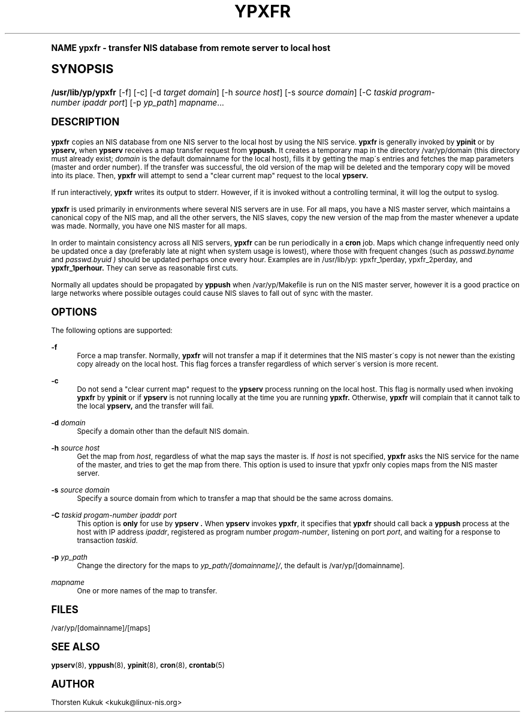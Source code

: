 .\"     Title: ypxfr
.\"    Author: [see the "AUTHOR" section]
.\" Generator: DocBook XSL Stylesheets v1.74.0 <http://docbook.sf.net/>
.\"      Date: 04/02/2009
.\"    Manual: NIS Reference Manual
.\"    Source: NIS Reference Manual
.\"  Language: English
.\"
.TH "YPXFR" "8" "04/02/2009" "NIS Reference Manual" "NIS Reference Manual"
.\" -----------------------------------------------------------------
.\" * (re)Define some macros
.\" -----------------------------------------------------------------
.\" ~~~~~~~~~~~~~~~~~~~~~~~~~~~~~~~~~~~~~~~~~~~~~~~~~~~~~~~~~~~~~~~~~
.\" toupper - uppercase a string (locale-aware)
.\" ~~~~~~~~~~~~~~~~~~~~~~~~~~~~~~~~~~~~~~~~~~~~~~~~~~~~~~~~~~~~~~~~~
.de toupper
.tr aAbBcCdDeEfFgGhHiIjJkKlLmMnNoOpPqQrRsStTuUvVwWxXyYzZ
\\$*
.tr aabbccddeeffgghhiijjkkllmmnnooppqqrrssttuuvvwwxxyyzz
..
.\" ~~~~~~~~~~~~~~~~~~~~~~~~~~~~~~~~~~~~~~~~~~~~~~~~~~~~~~~~~~~~~~~~~
.\" SH-xref - format a cross-reference to an SH section
.\" ~~~~~~~~~~~~~~~~~~~~~~~~~~~~~~~~~~~~~~~~~~~~~~~~~~~~~~~~~~~~~~~~~
.de SH-xref
.ie n \{\
.\}
.toupper \\$*
.el \{\
\\$*
.\}
..
.\" ~~~~~~~~~~~~~~~~~~~~~~~~~~~~~~~~~~~~~~~~~~~~~~~~~~~~~~~~~~~~~~~~~
.\" SH - level-one heading that works better for non-TTY output
.\" ~~~~~~~~~~~~~~~~~~~~~~~~~~~~~~~~~~~~~~~~~~~~~~~~~~~~~~~~~~~~~~~~~
.de1 SH
.\" put an extra blank line of space above the head in non-TTY output
.if t \{\
.sp 1
.\}
.sp \\n[PD]u
.nr an-level 1
.set-an-margin
.nr an-prevailing-indent \\n[IN]
.fi
.in \\n[an-margin]u
.ti 0
.HTML-TAG ".NH \\n[an-level]"
.it 1 an-trap
.nr an-no-space-flag 1
.nr an-break-flag 1
\." make the size of the head bigger
.ps +3
.ft B
.ne (2v + 1u)
.ie n \{\
.\" if n (TTY output), use uppercase
.toupper \\$*
.\}
.el \{\
.nr an-break-flag 0
.\" if not n (not TTY), use normal case (not uppercase)
\\$1
.in \\n[an-margin]u
.ti 0
.\" if not n (not TTY), put a border/line under subheading
.sp -.6
\l'\n(.lu'
.\}
..
.\" ~~~~~~~~~~~~~~~~~~~~~~~~~~~~~~~~~~~~~~~~~~~~~~~~~~~~~~~~~~~~~~~~~
.\" SS - level-two heading that works better for non-TTY output
.\" ~~~~~~~~~~~~~~~~~~~~~~~~~~~~~~~~~~~~~~~~~~~~~~~~~~~~~~~~~~~~~~~~~
.de1 SS
.sp \\n[PD]u
.nr an-level 1
.set-an-margin
.nr an-prevailing-indent \\n[IN]
.fi
.in \\n[IN]u
.ti \\n[SN]u
.it 1 an-trap
.nr an-no-space-flag 1
.nr an-break-flag 1
.ps \\n[PS-SS]u
\." make the size of the head bigger
.ps +2
.ft B
.ne (2v + 1u)
.if \\n[.$] \&\\$*
..
.\" ~~~~~~~~~~~~~~~~~~~~~~~~~~~~~~~~~~~~~~~~~~~~~~~~~~~~~~~~~~~~~~~~~
.\" BB/BE - put background/screen (filled box) around block of text
.\" ~~~~~~~~~~~~~~~~~~~~~~~~~~~~~~~~~~~~~~~~~~~~~~~~~~~~~~~~~~~~~~~~~
.de BB
.if t \{\
.sp -.5
.br
.in +2n
.ll -2n
.gcolor red
.di BX
.\}
..
.de EB
.if t \{\
.if "\\$2"adjust-for-leading-newline" \{\
.sp -1
.\}
.br
.di
.in
.ll
.gcolor
.nr BW \\n(.lu-\\n(.i
.nr BH \\n(dn+.5v
.ne \\n(BHu+.5v
.ie "\\$2"adjust-for-leading-newline" \{\
\M[\\$1]\h'1n'\v'+.5v'\D'P \\n(BWu 0 0 \\n(BHu -\\n(BWu 0 0 -\\n(BHu'\M[]
.\}
.el \{\
\M[\\$1]\h'1n'\v'-.5v'\D'P \\n(BWu 0 0 \\n(BHu -\\n(BWu 0 0 -\\n(BHu'\M[]
.\}
.in 0
.sp -.5v
.nf
.BX
.in
.sp .5v
.fi
.\}
..
.\" ~~~~~~~~~~~~~~~~~~~~~~~~~~~~~~~~~~~~~~~~~~~~~~~~~~~~~~~~~~~~~~~~~
.\" BM/EM - put colored marker in margin next to block of text
.\" ~~~~~~~~~~~~~~~~~~~~~~~~~~~~~~~~~~~~~~~~~~~~~~~~~~~~~~~~~~~~~~~~~
.de BM
.if t \{\
.br
.ll -2n
.gcolor red
.di BX
.\}
..
.de EM
.if t \{\
.br
.di
.ll
.gcolor
.nr BH \\n(dn
.ne \\n(BHu
\M[\\$1]\D'P -.75n 0 0 \\n(BHu -(\\n[.i]u - \\n(INu - .75n) 0 0 -\\n(BHu'\M[]
.in 0
.nf
.BX
.in
.fi
.\}
..
.\" -----------------------------------------------------------------
.\" * set default formatting
.\" -----------------------------------------------------------------
.\" disable hyphenation
.nh
.\" disable justification (adjust text to left margin only)
.ad l
.\" -----------------------------------------------------------------
.\" * MAIN CONTENT STARTS HERE *
.\" -----------------------------------------------------------------
.SH "Name"
ypxfr \- transfer NIS database from remote server to local host
.SH "Synopsis"
.fam C
.HP \w'\fB/usr/lib/yp/ypxfr\fR\ 'u
\fB/usr/lib/yp/ypxfr\fR [\-f] [\-c] [\-d\ \fItarget\fR\ \fIdomain\fR] [\-h\ \fIsource\fR\ \fIhost\fR] [\-s\ \fIsource\fR\ \fIdomain\fR] [\-C\ \fItaskid\fR\ \fIprogram\-number\fR\ \fIipaddr\fR\ \fIport\fR] [\-p\ \fIyp_path\fR] \fImapname\fR...
.br

.fam
.SH "DESCRIPTION"
.PP
\fBypxfr\fR
copies an NIS database from one NIS server to the local host by using the NIS service\&.
\fBypxfr\fR
is generally invoked by
\fBypinit\fR
or by
\fBypserv,\fR
when
\fBypserv\fR
receives a map transfer request from
\fByppush\&.\fR
It creates a temporary map in the directory
\FC/var/yp/domain\F[]
(this directory must already exist;
\fIdomain\fR
is the default domainname for the local host), fills it by getting the map\'s entries and fetches the map parameters (master and order number)\&. If the transfer was successful, the old version of the map will be deleted and the temporary copy will be moved into its place\&. Then,
\fBypxfr\fR
will attempt to send a "clear current map" request to the local
\fBypserv\&.\fR
.PP
If run interactively,
\fBypxfr\fR
writes its output to stderr\&. However, if it is invoked without a controlling terminal, it will log the output to syslog\&.
.PP
\fBypxfr\fR
is used primarily in environments where several NIS servers are in use\&. For all maps, you have a NIS master server, which maintains a canonical copy of the NIS map, and all the other servers, the NIS slaves, copy the new version of the map from the master whenever a update was made\&. Normally, you have one NIS master for all maps\&.
.PP
In order to maintain consistency across all NIS servers,
\fBypxfr\fR
can be run periodically in a
\fBcron\fR
job\&. Maps which change infrequently need only be updated once a day (preferably late at night when system usage is lowest), where those with frequent changes (such as
\fIpasswd\&.byname\fR
and
\fIpasswd\&.byuid )\fR
should be updated perhaps once every hour\&. Examples are in
\FC/usr/lib/yp: ypxfr_1perday, ypxfr_2perday,\F[]
and
\fBypxfr_1perhour\&.\fR
They can serve as reasonable first cuts\&.
.PP
Normally all updates should be propagated by
\fByppush\fR
when
\FC/var/yp/Makefile\F[]
is run on the NIS master server, however it is a good practice on large networks where possible outages could cause NIS slaves to fall out of sync with the master\&.
.SH "OPTIONS"
.PP
The following options are supported:
.PP
\fB\-f\fR
.RS 4
Force a map transfer\&. Normally,
\fBypxfr\fR
will not transfer a map if it determines that the NIS master\'s copy is not newer than the existing copy already on the local host\&. This flag forces a transfer regardless of which server\'s version is more recent\&.
.RE
.PP
\fB\-c\fR
.RS 4
Do not send a "clear current map" request to the
\fBypserv\fR
process running on the local host\&. This flag is normally used when invoking
\fBypxfr\fR
by
\fBypinit\fR
or if
\fBypserv\fR
is not running locally at the time you are running
\fBypxfr\&.\fR
Otherwise,
\fBypxfr\fR
will complain that it cannot talk to the local
\fBypserv,\fR
and the transfer will fail\&.
.RE
.PP
\fB\-d\fR\fI domain\fR
.RS 4
Specify a domain other than the default NIS domain\&.
.RE
.PP
\fB\-h\fR\fI source host\fR
.RS 4
Get the map from
\fIhost\fR, regardless of what the map says the master is\&. If
\fIhost\fR
is not specified,
\fBypxfr\fR
asks the
NIS
service for the name of the master, and tries to get the map from there\&. This option is used to insure that ypxfr only copies maps from the NIS master server\&.
.RE
.PP
\fB\-s\fR\fI source domain\fR
.RS 4
Specify a source domain from which to transfer a map that should be the same across domains\&.
.RE
.PP
\fB\-C\fR\fI taskid progam\-number ipaddr port\fR
.RS 4
This option is
\fBonly\fR
for use by
\fBypserv \&.\fR
When
\fBypserv\fR
invokes
\fBypxfr\fR, it specifies that
\fBypxfr\fR
should call back a
\fByppush\fR
process at the host with
IP
address
\fIipaddr\fR, registered as program number
\fIprogam\-number\fR, listening on port
\fIport\fR, and waiting for a response to transaction
\fItaskid\fR\&.
.RE
.PP
\fB\-p\fR\fI yp_path\fR
.RS 4
Change the directory for the maps to
\fIyp_path/[domainname]/\fR, the default is
\FC/var/yp/[domainname]\F[]\&.
.RE
.PP
\fImapname\fR
.RS 4
One or more names of the map to transfer\&.
.RE
.SH "FILES"
.PP
/var/yp/[domainname]/[maps]
.SH "SEE ALSO"
.PP
\fBypserv\fR(8),
\fByppush\fR(8),
\fBypinit\fR(8),
\fBcron\fR(8),
\fBcrontab\fR(5)
.SH "AUTHOR"
.PP
Thorsten Kukuk <kukuk@linux\-nis\&.org>
